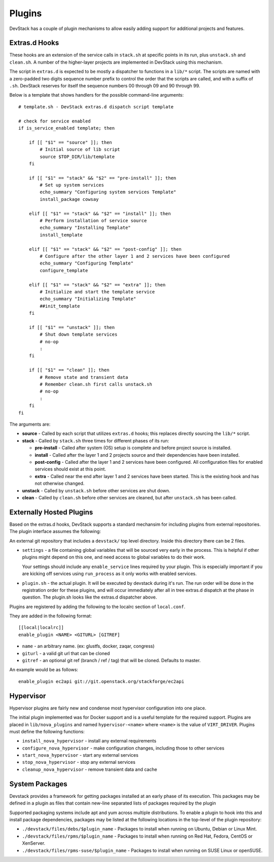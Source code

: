 =======
Plugins
=======

DevStack has a couple of plugin mechanisms to allow easily adding
support for additional projects and features.

Extras.d Hooks
==============

These hooks are an extension of the service calls in
``stack.sh`` at specific points in its run, plus ``unstack.sh`` and
``clean.sh``. A number of the higher-layer projects are implemented in
DevStack using this mechanism.

The script in ``extras.d`` is expected to be mostly a dispatcher to
functions in a ``lib/*`` script. The scripts are named with a
zero-padded two digits sequence number prefix to control the order that
the scripts are called, and with a suffix of ``.sh``. DevStack reserves
for itself the sequence numbers 00 through 09 and 90 through 99.

Below is a template that shows handlers for the possible command-line
arguments:

::

    # template.sh - DevStack extras.d dispatch script template

    # check for service enabled
    if is_service_enabled template; then

        if [[ "$1" == "source" ]]; then
            # Initial source of lib script
            source $TOP_DIR/lib/template
        fi

        if [[ "$1" == "stack" && "$2" == "pre-install" ]]; then
            # Set up system services
            echo_summary "Configuring system services Template"
            install_package cowsay

        elif [[ "$1" == "stack" && "$2" == "install" ]]; then
            # Perform installation of service source
            echo_summary "Installing Template"
            install_template

        elif [[ "$1" == "stack" && "$2" == "post-config" ]]; then
            # Configure after the other layer 1 and 2 services have been configured
            echo_summary "Configuring Template"
            configure_template

        elif [[ "$1" == "stack" && "$2" == "extra" ]]; then
            # Initialize and start the template service
            echo_summary "Initializing Template"
            ##init_template
        fi

        if [[ "$1" == "unstack" ]]; then
            # Shut down template services
            # no-op
            :
        fi

        if [[ "$1" == "clean" ]]; then
            # Remove state and transient data
            # Remember clean.sh first calls unstack.sh
            # no-op
            :
        fi
    fi

The arguments are:

-  **source** - Called by each script that utilizes ``extras.d`` hooks;
   this replaces directly sourcing the ``lib/*`` script.
-  **stack** - Called by ``stack.sh`` three times for different phases
   of its run:

   -  **pre-install** - Called after system (OS) setup is complete and
      before project source is installed.
   -  **install** - Called after the layer 1 and 2 projects source and
      their dependencies have been installed.
   -  **post-config** - Called after the layer 1 and 2 services have
      been configured. All configuration files for enabled services
      should exist at this point.
   -  **extra** - Called near the end after layer 1 and 2 services have
      been started. This is the existing hook and has not otherwise
      changed.

-  **unstack** - Called by ``unstack.sh`` before other services are shut
   down.
-  **clean** - Called by ``clean.sh`` before other services are cleaned,
   but after ``unstack.sh`` has been called.


Externally Hosted Plugins
=========================

Based on the extras.d hooks, DevStack supports a standard mechansim
for including plugins from external repositories. The plugin interface
assumes the following:

An external git repository that includes a ``devstack/`` top level
directory. Inside this directory there can be 2 files.

- ``settings`` - a file containing global variables that will be
  sourced very early in the process. This is helpful if other plugins
  might depend on this one, and need access to global variables to do
  their work.

  Your settings should include any ``enable_service`` lines required
  by your plugin. This is especially important if you are kicking off
  services using ``run_process`` as it only works with enabled
  services.

- ``plugin.sh`` - the actual plugin. It will be executed by devstack
  during it's run. The run order will be done in the registration
  order for these plugins, and will occur immediately after all in
  tree extras.d dispatch at the phase in question.  The plugin.sh
  looks like the extras.d dispatcher above.

Plugins are registered by adding the following to the localrc section
of ``local.conf``.

They are added in the following format::

  [[local|localrc]]
  enable_plugin <NAME> <GITURL> [GITREF]

- ``name`` - an arbitrary name. (ex: glustfs, docker, zaqar, congress)
- ``giturl`` - a valid git url that can be cloned
- ``gitref`` - an optional git ref (branch / ref / tag) that will be
  cloned. Defaults to master.

An example would be as follows::

  enable_plugin ec2api git://git.openstack.org/stackforge/ec2api

Hypervisor
==========

Hypervisor plugins are fairly new and condense most hypervisor
configuration into one place.

The initial plugin implemented was for Docker support and is a useful
template for the required support. Plugins are placed in
``lib/nova_plugins`` and named ``hypervisor-<name>`` where ``<name>`` is
the value of ``VIRT_DRIVER``. Plugins must define the following
functions:

-  ``install_nova_hypervisor`` - install any external requirements
-  ``configure_nova_hypervisor`` - make configuration changes, including
   those to other services
-  ``start_nova_hypervisor`` - start any external services
-  ``stop_nova_hypervisor`` - stop any external services
-  ``cleanup_nova_hypervisor`` - remove transient data and cache

System Packages
===============

Devstack provides a framework for getting packages installed at an early
phase of its execution. This packages may be defined in a plugin as files
that contain new-line separated lists of packages required by the plugin

Supported packaging systems include apt and yum across multiple distributions.
To enable a plugin to hook into this and install package dependencies, packages
may be listed at the following locations in the top-level of the plugin
repository:

- ``./devstack/files/debs/$plugin_name`` - Packages to install when running
  on Ubuntu, Debian or Linux Mint.

- ``./devstack/files/rpms/$plugin_name`` - Packages to install when running
  on Red Hat, Fedora, CentOS or XenServer.

- ``./devstack/files/rpms-suse/$plugin_name`` - Packages to install when
  running on SUSE Linux or openSUSE.
